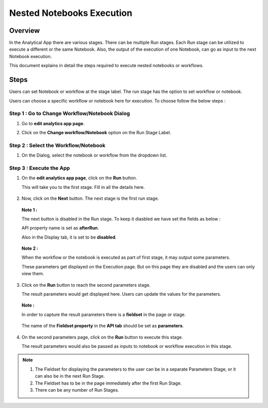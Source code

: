 Nested Notebooks Execution
=======================

Overview
--------

In the Analytical App there are various stages. There can be multiple Run stages. Each Run stage can be utilized to execute a different or the same Notebook. Also, the output of the execution of one Notebook, can go as input to the next Notebook execution.

This document explains in detail the steps required to execute nested notebooks or workflows.

Steps
-----

Users can set Notebook or workflow at the stage label. The run stage has the option to set workflow or notebook. 

Users can choose a specific workflow or notebook here for execution. To choose follow the below steps :

**Step 1 : Go to Change Workflow/Notebook Dialog**
++++++++

#. Go to **edit analytics app page**.
#. Click on the **Change workflow/Notebook** option on the Run Stage Label.

   .. figure:: ../../_assets/web-app/nested-notebook/change-wf.png
      :alt: web-app
      :width: 70%

**Step 2 : Select the Workflow/Notebook**
++++++

#. On the Dialog, select the notebook or workflow from the dropdown list.

   .. figure:: ../../_assets/web-app/nested-notebook/change-wf-dialog.png
      :alt: web-app
      :width: 70%

**Step 3 : Execute the App**
++++++++

#. On the **edit analytics app page**, click on the **Run** button.
   
   This will take you to the first stage. Fill in all the details here.

   .. figure:: ../../_assets/web-app/nested-notebook/first-stage.png
      :alt: web-app
      :width: 70%

#. Now, click on the **Next** button. The next stage is the first run stage.

   .. figure:: ../../_assets/web-app/nested-notebook/run-1.png
      :alt: web-app
      :width: 70%

    
   **Note 1 :** 
    
   The next button is disabled in the Run stage. To keep it diasbled we have set the fields as below :
    
   API property name is set as **afterRun**. 
     
   Also in the Display tab, it is set to be **disabled**.

   .. figure:: ../../_assets/web-app/nested-notebook/run-button.png
      :alt: web-app
      :width: 70%

   **Note 2 :** 

   When the workflow or the notebook is executed as part of first stage, it may output some parameters.
   
   These parameters get displayed on the Execution page. But on this page they are disabled and the users can only view them.

   .. figure:: ../../_assets/web-app/nested-notebook/execute-parameter.png
      :alt: web-app
      :width: 70%


#. Click on the **Run** button to reach the second parameters stage.
   
   The result parameters would get displayed here. Users can update the values for the parameters.

   .. figure:: ../../_assets/web-app/nested-notebook/execute-parameter-2.png
      :alt: web-app
      :width: 70%

   **Note :** 
   
   In order to capture the result parameters there is a **fieldset** in the page or stage.

   .. figure:: ../../_assets/web-app/nested-notebook/parameter-component.png
      :alt: web-app
      :width: 70%

   The name of the **Fieldset property** in the **API tab** should be set as **parameters**.

   .. figure:: ../../_assets/web-app/nested-notebook/api-setting.png
      :alt: web-app
      :width: 70%

#. On the second parameters page, click on the **Run** button to execute this stage.

   The result parameters would also be passed as inputs to notebook or workflow execution in this stage.

   .. figure:: ../../_assets/web-app/nested-notebook/final-execution.png
      :alt: web-app
      :width: 70%
      
      
.. note::  

   1. The Fieldset for displaying the parameters to the user can be in a separate Parameters Stage, or it can also be in the next Run Stage.
   2. The Fieldset has to be in the page immediately after the first Run Stage.
   3. There can be any number of Run Stages.
   
   
   
   
   
   

      
